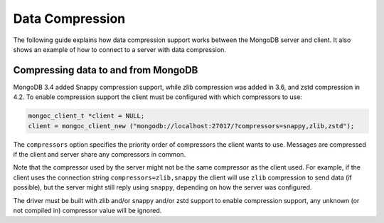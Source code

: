 .. _mongoc_data_compression:

Data Compression
================

The following guide explains how data compression support works between the MongoDB server and client. It also shows an example of how to connect to a server with data compression.

Compressing data to and from MongoDB
------------------------------------

MongoDB 3.4 added Snappy compression support, while zlib compression was added in 3.6, and zstd compression in 4.2.
To enable compression support the client must be configured with which compressors to use:

.. code-block:: none

  mongoc_client_t *client = NULL;
  client = mongoc_client_new ("mongodb://localhost:27017/?compressors=snappy,zlib,zstd");

The ``compressors`` option specifies the priority order of compressors the
client wants to use. Messages are compressed if the client and server share any
compressors in common.

Note that the compressor used by the server might not be the same compressor as
the client used.  For example, if the client uses the connection string
``compressors=zlib,snappy`` the client will use ``zlib`` compression to send
data (if possible), but the server might still reply using ``snappy``,
depending on how the server was configured.

The driver must be built with zlib and/or snappy and/or zstd support to enable compression
support, any unknown (or not compiled in) compressor value will be ignored.

